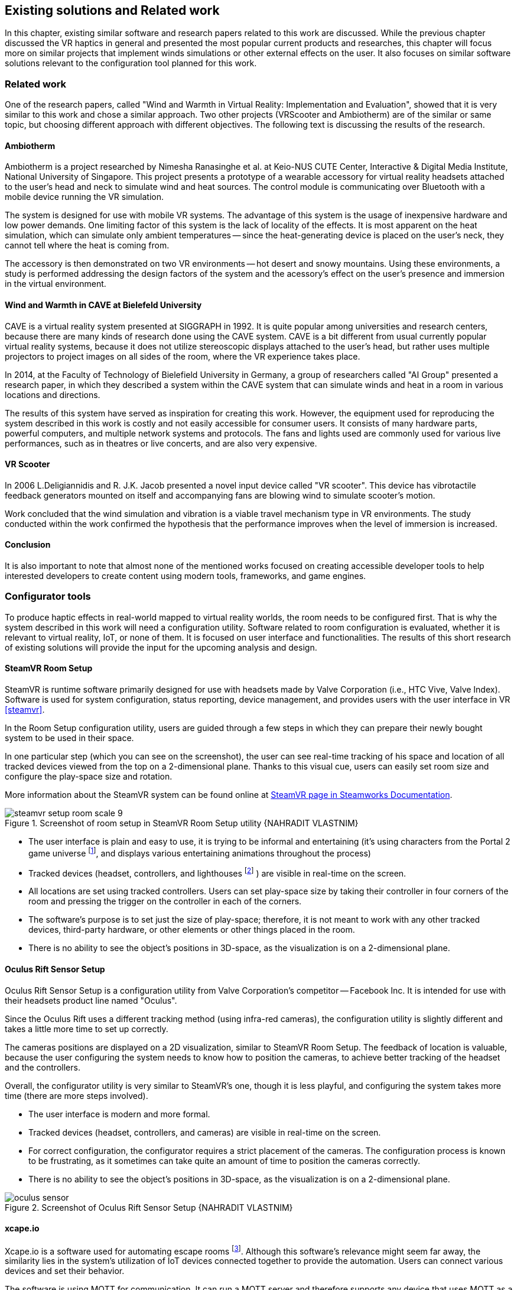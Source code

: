 == Existing solutions and Related work

In this chapter, existing similar software and research papers related to this
work are discussed. While the previous chapter discussed the VR haptics in
general and presented the most popular current products and researches, this
chapter will focus more on similar projects that implement winds simulations
or other external effects on the user. It also focuses on similar software
solutions relevant to the configuration tool planned for this work.

=== Related work

One of the research papers, called
"Wind and Warmth in Virtual Reality: Implementation and Evaluation",
showed that it is very similar to this work and chose a similar approach. Two
other projects (VRScooter and Ambiotherm) are of the similar or same topic,
but choosing different approach with different objectives.
The following text is discussing the results of the research.

==== Ambiotherm

Ambiotherm is a project researched by Nimesha Ranasinghe et al. at Keio-NUS
CUTE Center, Interactive & Digital Media Institute, National University of
Singapore. This project presents a prototype of a wearable accessory for virtual
reality headsets attached to the user's head and neck to simulate wind
and heat sources. The control module is communicating over Bluetooth with
a mobile device running the VR simulation.

The system is designed for use with mobile VR systems.
The advantage of this system is the usage of inexpensive hardware and low power
demands. One limiting factor of this system is the lack of locality of the effects.
It is most apparent on the heat simulation, which can simulate
only ambient temperatures -- since the heat-generating device is
placed on the user's neck, they cannot tell where the heat is coming from.

The accessory is then demonstrated on two VR environments -- hot desert and
snowy mountains. Using these environments, a study is performed addressing the
design factors of the system and the acessory's effect on the user's presence
and immersion in the virtual environment.

==== Wind and Warmth in CAVE at Bielefeld University

CAVE is a virtual reality system presented at SIGGRAPH in 1992.
It is quite popular among universities and research centers, because there are
many kinds of research done using the CAVE system. CAVE is a bit different from
usual currently popular virtual reality systems, because it does not utilize
stereoscopic displays attached to the user's head, but rather uses multiple
projectors to project images on all sides of the room, where the
VR experience takes place.

In 2014, at the Faculty of Technology of Bielefield University in Germany,
a group of researchers called "AI Group" presented a research paper, in which
they described a system within the CAVE system that can simulate winds
and heat in a room in various locations and directions.

The results of this system have served as inspiration for creating this work.
However, the equipment used for reproducing the system described in this work
is costly and not easily accessible for consumer users.
It consists of many hardware parts, powerful computers, and multiple
network systems and protocols. The fans and lights used are commonly used
for various live performances, such as in theatres or live concerts, and are
also very expensive.

==== VR Scooter

In 2006 L.Deligiannidis and R. J.K. Jacob presented a novel input device called
"VR scooter". This device has vibrotactile feedback generators mounted on itself
and accompanying fans are blowing wind to simulate scooter's motion.

Work concluded that the wind simulation and vibration is a viable travel
mechanism type in VR environments. The study conducted within
the work confirmed the hypothesis that the performance improves when the level of
immersion is increased.

==== Conclusion

It is also important to note that almost none of the mentioned works focused on
creating accessible developer tools to help interested developers to create
content using modern tools, frameworks, and game engines.

=== Configurator tools

To produce haptic effects in real-world mapped to virtual reality worlds,
the room needs to be configured first.
That is why the system described in this work will need a configuration utility.
Software related to room configuration is evaluated, whether it is relevant
to virtual reality, IoT, or none of them. It is focused on user interface and functionalities.
The results of this short research of existing solutions
will provide the input for the upcoming analysis and design.

==== SteamVR Room Setup

SteamVR is runtime software primarily designed for use with headsets made
by Valve Corporation (i.e., HTC Vive, Valve Index). Software is used for
system configuration, status reporting, device management, and provides users
with the user interface in VR <<steamvr>>.

In the Room Setup configuration utility, users are guided through a few steps
in which they can prepare their newly bought system to be used in their
space.

In one particular step (which you can see on the screenshot), the user can see
real-time tracking of his space and location of all tracked devices viewed
from the top on a 2-dimensional plane. Thanks to this visual cue, users can
easily set room size and configure the play-space size and rotation.

More information about the SteamVR system can be found online at
https://partner.steamgames.com/doc/features/steamvr/info[SteamVR page in Steamworks Documentation].

.Screenshot of room setup in SteamVR Room Setup utility {NAHRADIT VLASTNIM}
image::steamvr-setup-room-scale-9.jpg[]

* The user interface is plain and easy to use, it is trying to be informal
  and entertaining (it's using characters from the Portal 2 game universe
  footnote:[Game universe refers to a collection of art, characters, story
  or items related to a single or series of computer games.],
  and displays various entertaining animations throughout the process)
* Tracked devices (headset, controllers, and lighthouses
  footnote:[Tracking devices used for locating headset and controllers in space]
  ) are visible in
  real-time on the screen.
* All locations are set using tracked controllers. Users can set play-space
  size by taking their controller in four corners of the room and pressing
  the trigger on the controller in each of the corners.

* The software's purpose is to set just the size of play-space; therefore, it is not
  meant to work with any other tracked devices, third-party hardware, or other elements or
  other things placed in the room.
* There is no ability to see the object's positions in 3D-space, as the visualization is
  on a 2-dimensional plane.

==== Oculus Rift Sensor Setup

Oculus Rift Sensor Setup is a configuration utility from Valve Corporation's
competitor -- Facebook Inc. It is intended for use with their headsets
product line named "Oculus".

Since the Oculus Rift uses a different tracking method (using infra-red cameras),
the configuration utility is slightly different and takes a little more
time to set up correctly.

The cameras positions are displayed on a 2D visualization, similar
to SteamVR Room Setup. The feedback of location is valuable, because the
user configuring the system needs to know how to position the
cameras, to achieve better tracking of the headset and the controllers.

Overall, the configurator utility is very similar to SteamVR's one, though it
is less playful, and configuring the system takes more time (there are more steps
involved).

* The user interface is modern and more formal.
* Tracked devices (headset, controllers, and cameras) are visible in real-time
  on the screen.

* For correct configuration, the configurator requires a strict placement
  of the cameras. The configuration process is known to be frustrating,
  as it sometimes can take quite an amount of time to position the cameras correctly.
* There is no ability to see the object's positions in 3D-space, as the visualization is
  on a 2-dimensional plane.

.Screenshot of Oculus Rift Sensor Setup {NAHRADIT VLASTNIM}
image::oculus-sensor.jpg[]

==== xcape.io

Xcape.io is a software used for automating escape rooms
footnote:[An escape room is a popular entertainment game, where players are locked
in a room, and through puzzles are challenged to escape the room in a time limit.].
Although this software's relevance might seem far away,
the similarity lies in the system's utilization of IoT devices
connected together to provide the automation. Users can connect various
devices and set their behavior.

The software is using MQTT for communication. It can run a MQTT server and
therefore supports any device that uses MQTT as a communication protocol.

The system can be scripted to perform a variety of tasks. It is available
for free as an open-source project on GitHub.

.Screenshot of xcape.io {NAHRADIT VLASTNIM}
image::xcape.png[]

